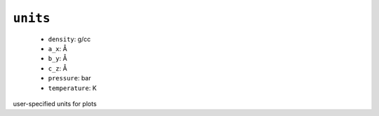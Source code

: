 .. _config_ref tasks mdplot units:

``units``
---------

  * ``density``: g/cc
  * ``a_x``: Å
  * ``b_y``: Å
  * ``c_z``: Å
  * ``pressure``: bar
  * ``temperature``: K


user-specified units for plots

.. raw:: html

   <div class="autogen-footer">
     <p>This page was generated by ycleptic v1.6.2 on 2025-06-25.</p>
   </div>